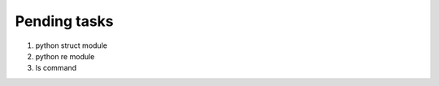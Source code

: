 *************
Pending tasks
*************

#. python struct module
#. python re module
#. ls command
